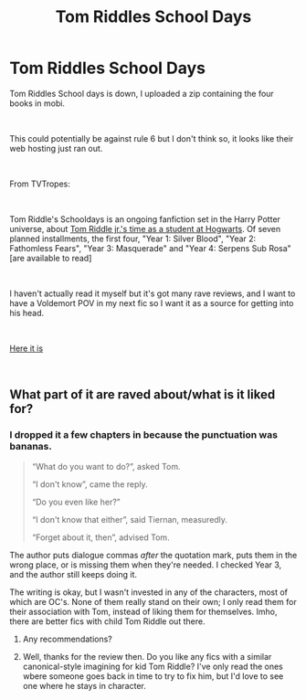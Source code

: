 #+TITLE: Tom Riddles School Days

* Tom Riddles School Days
:PROPERTIES:
:Author: BernotAndJakob
:Score: 6
:DateUnix: 1554153625.0
:DateShort: 2019-Apr-02
:FlairText: Recommendation
:END:
Tom Riddles School days is down, I uploaded a zip containing the four books in mobi.

​

This could potentially be against rule 6 but I don't think so, it looks like their web hosting just ran out.

​

From TVTropes:

​

Tom Riddle's Schooldays is an ongoing fanfiction set in the Harry Potter universe, about [[https://tvtropes.org/pmwiki/pmwiki.php/Main/ExactlyWhatItSaysOnTheTin][Tom Riddle jr.'s time as a student at Hogwarts]]. Of seven planned installments, the first four, "Year 1: Silver Blood", "Year 2: Fathomless Fears", "Year 3: Masquerade" and "Year 4: Serpens Sub Rosa" [are available to read]

​

I haven't actually read it myself but it's got many rave reviews, and I want to have a Voldemort POV in my next fic so I want it as a source for getting into his head.

​

[[https://drive.google.com/file/d/1b1CqMIePk1dDHR-cyJ-fmiZuHGnrMXfx/view?usp=sharing][Here it is]]

​


** What part of it are raved about/what is it liked for?
:PROPERTIES:
:Author: tumbleweedsforever
:Score: 2
:DateUnix: 1554164915.0
:DateShort: 2019-Apr-02
:END:

*** I dropped it a few chapters in because the punctuation was bananas.

#+begin_quote
  “What do you want to do?”, asked Tom.

  “I don't know”, came the reply.

  “Do you even like her?”

  “I don't know that either”, said Tiernan, measuredly.

  “Forget about it, then”, advised Tom.
#+end_quote

The author puts dialogue commas /after/ the quotation mark, puts them in the wrong place, or is missing them when they're needed. I checked Year 3, and the author still keeps doing it.

The writing is okay, but I wasn't invested in any of the characters, most of which are OC's. None of them really stand on their own; I only read them for their association with Tom, instead of liking them for themselves. Imho, there are better fics with child Tom Riddle out there.
:PROPERTIES:
:Author: 4ecks
:Score: 3
:DateUnix: 1554170957.0
:DateShort: 2019-Apr-02
:END:

**** Any recommendations?
:PROPERTIES:
:Author: BernotAndJakob
:Score: 1
:DateUnix: 1554194879.0
:DateShort: 2019-Apr-02
:END:


**** Well, thanks for the review then. Do you like any fics with a similar canonical-style imagining for kid Tom Riddle? I've only read the ones wbere someone goes back in time to try to fix him, but I'd love to see one where he stays in character.
:PROPERTIES:
:Author: tumbleweedsforever
:Score: 1
:DateUnix: 1554250885.0
:DateShort: 2019-Apr-03
:END:
